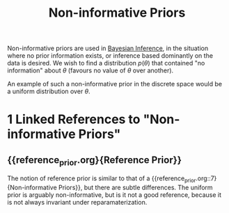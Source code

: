 :PROPERTIES:
:ID:       a967cbbd-0135-4a0f-b695-f493ce6edec8
:END:
#+hugo_slug: noninformative_priors
#+title: Non-informative Priors

Non-informative priors are used in [[id:06635cd6-7ae1-4ba0-b82f-5a344871d94e][Bayesian Inference]], in the
situation where no prior information exists, or inference based
dominantly on the data is desired. We wish to find a distribution
$p(\theta)$ that contained "no information" about $\theta$ (favours no
value of $\theta$ over another).

An example of such a non-informative prior in the discrete space would
be a uniform distribution over $\theta$.
* 1 Linked References to "Non-informative Priors"

** {{reference_prior.org}{Reference Prior}}

The notion of reference prior is similar to that of a {{reference_prior.org::7}{Non-informative Priors}}, but there are subtle differences. The uniform prior is arguably
non-informative, but is it not a good reference, because it is not
always invariant under reparamaterization.
